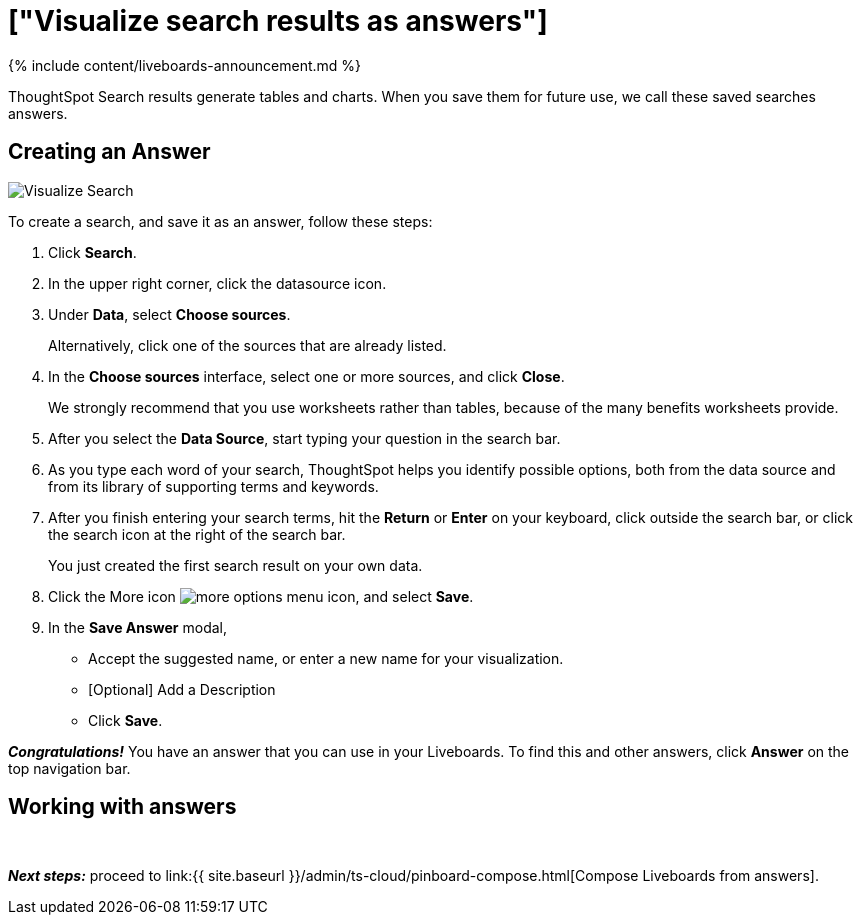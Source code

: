 = ["Visualize search results as answers"]
:last_updated: 11/05/2021
:linkattrs:
:experimental:
:page-aliases: /admin/ts-cloud/visualize-search.adoc
:description: Visualize and save your ThoughtSpot Search results as Answers.


{% include content/liveboards-announcement.md %}

ThoughtSpot Search results generate tables and charts.
When you save them for future use, we call these saved searches answers.

== Creating an Answer

image::{{ site.baseurl }}/images/visualize-search.gif[Visualize Search]

To create a search, and save it as an answer, follow these steps:

. Click *Search*.
. In the upper right corner, click the datasource icon.
. Under *Data*, select *Choose sources*.
+
Alternatively, click one of the sources that are already listed.

. In the *Choose sources* interface, select one or more sources, and click *Close*.
+
We strongly recommend that you use worksheets rather than tables, because of the many benefits worksheets provide.

. After you select the *Data Source*, start typing your question in the search bar.
. As you type each word of your search, ThoughtSpot helps you identify possible options, both from the data source and from its library of supporting terms and keywords.
. After you finish entering your search terms, hit the *Return* or *Enter* on your keyboard, click outside the search bar, or click the search icon at the right of the search bar.
+
You just created the first search result on your own data.

. Click the More icon image:{{ site.baseurl }}/images/icon-ellipses.png[more options menu icon], and select *Save*.
. In the *Save Answer* modal,
 ** Accept the suggested name, or enter a new name for your visualization.
 ** [Optional] Add a Description
 ** Click *Save*.

*_Congratulations!_* You have an answer that you can use in your Liveboards.
To find this and other answers, click *Answer* on the top navigation bar.

== Working with answers+++<script src="https://fast.wistia.com/embed/medias/i8smdu5gws.jsonp" async="">++++++</script>++++++<script src="https://fast.wistia.com/assets/external/E-v1.js" async="">++++++</script>+++

[.wistia_embed.wistia_async_i8smdu5gws.popover=true.popoverAnimateThumbnail=true.popoverBorderColor=4E55FD.popoverBorderWidth=2]#&nbsp;#

*_Next steps:_* proceed to link:{{ site.baseurl }}/admin/ts-cloud/pinboard-compose.html[Compose Liveboards from answers].
